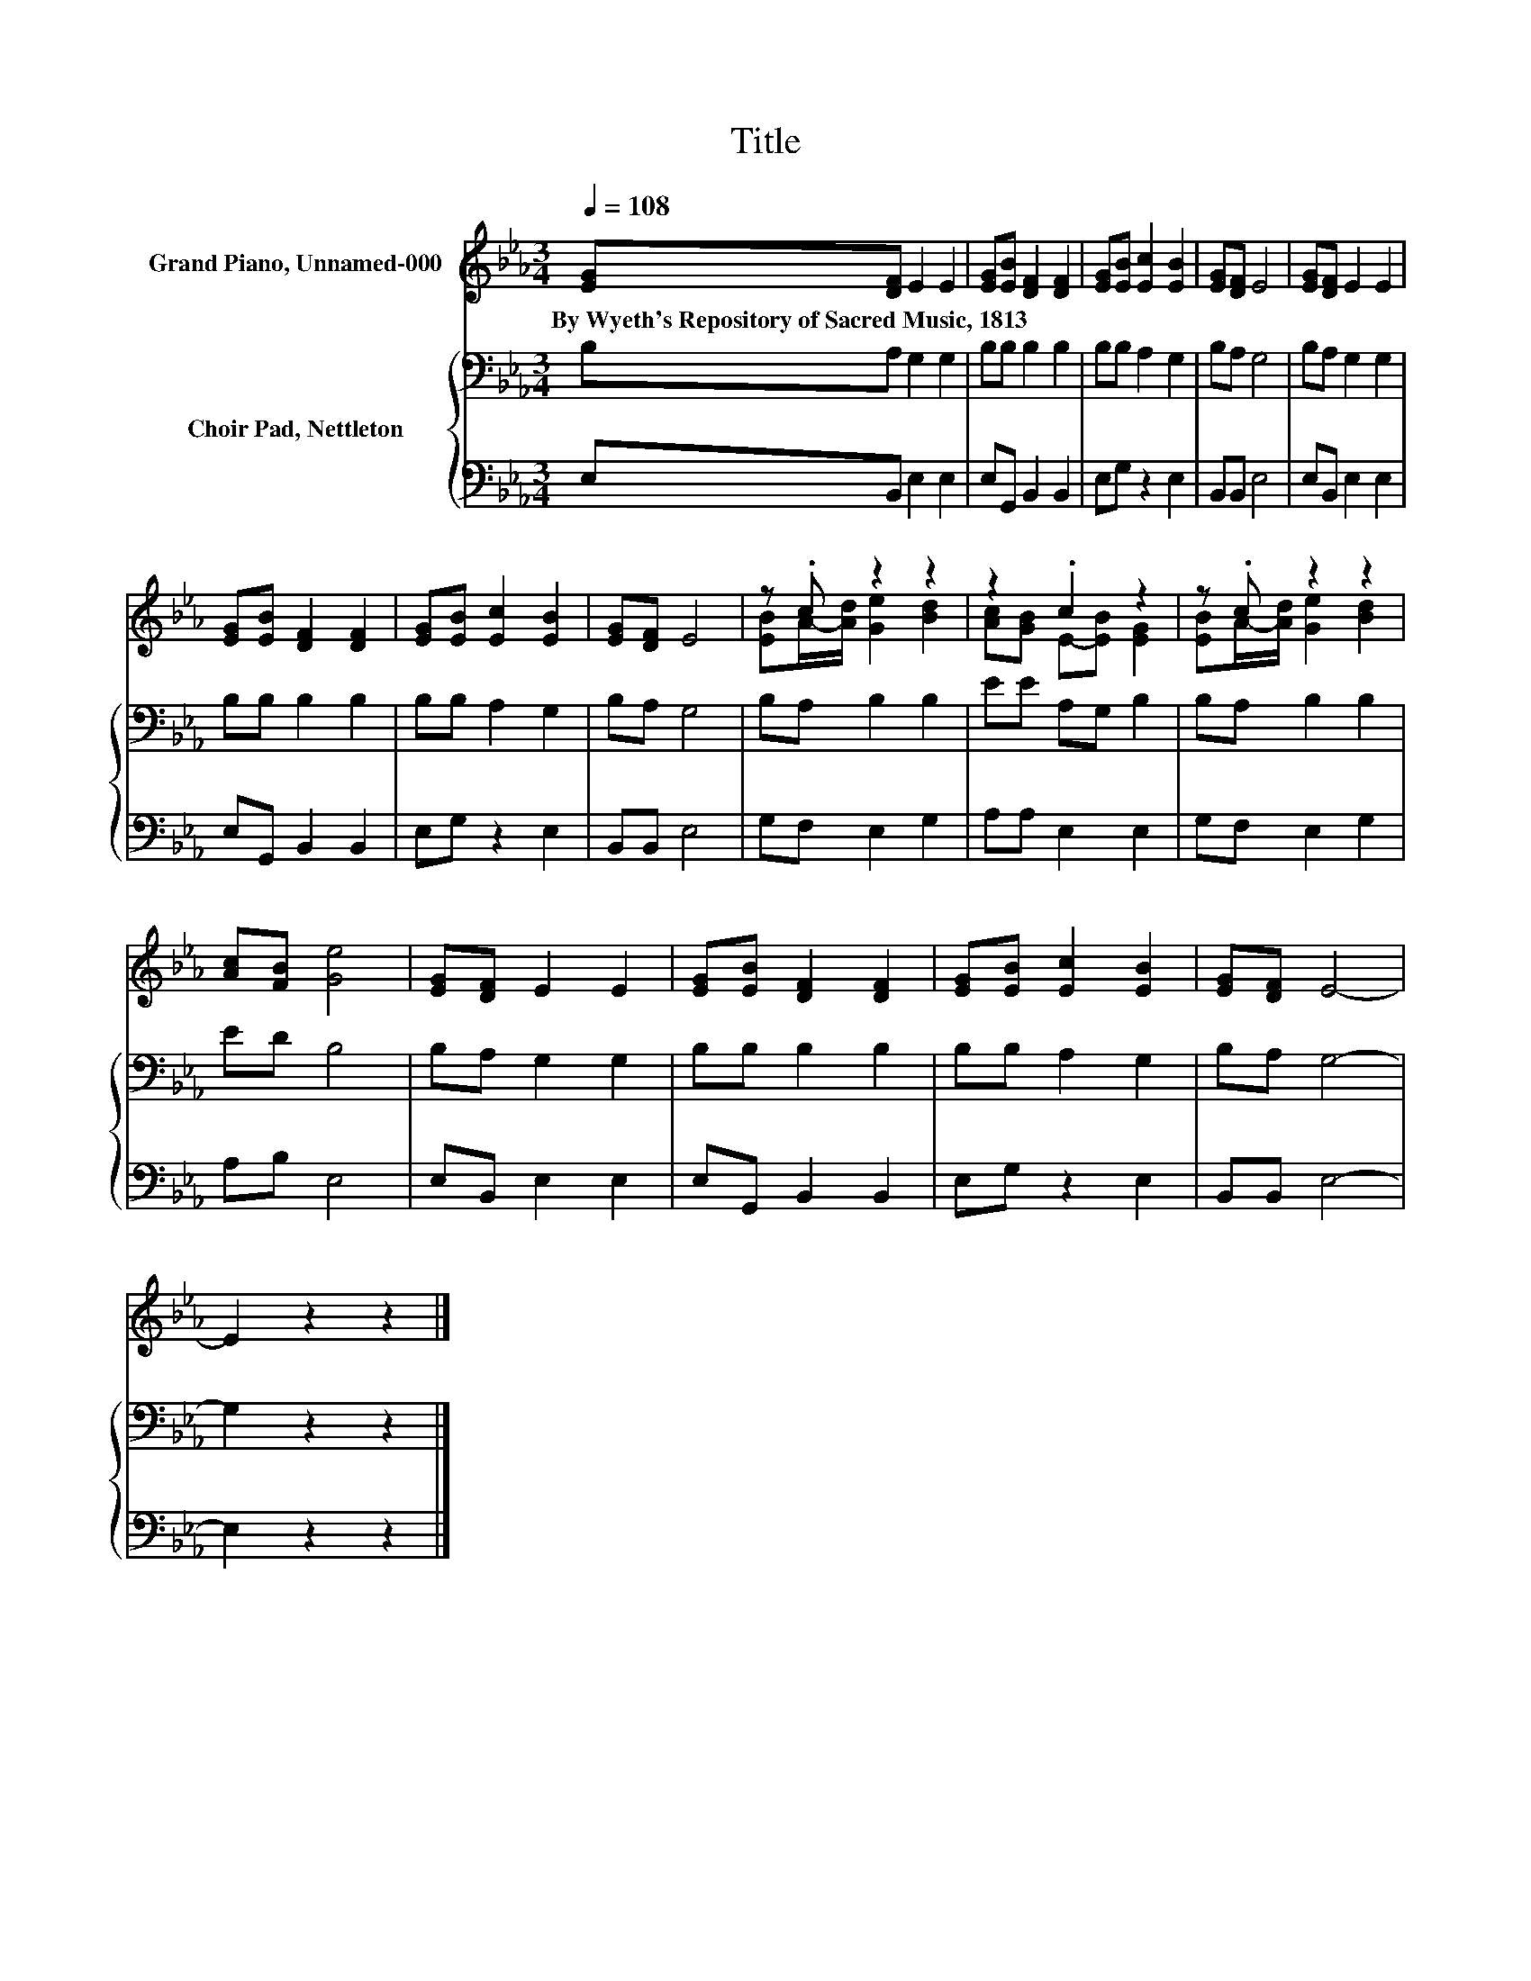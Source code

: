 X:1
T:Title
%%score ( 1 2 ) { 3 | 4 }
L:1/8
Q:1/4=108
M:3/4
K:Eb
V:1 treble nm="Grand Piano, Unnamed-000"
V:2 treble 
V:3 bass nm="Choir Pad, Nettleton"
V:4 bass 
V:1
 [EG][DF] E2 E2 | [EG][EB] [DF]2 [DF]2 | [EG][EB] [Ec]2 [EB]2 | [EG][DF] E4 | [EG][DF] E2 E2 | %5
w: By~Wyeth's~Repository~of~Sacred~Music,~1813 * * *|||||
 [EG][EB] [DF]2 [DF]2 | [EG][EB] [Ec]2 [EB]2 | [EG][DF] E4 | z .c z2 z2 | z2 .c2 z2 | z .c z2 z2 | %11
w: ||||||
 [Ac][FB] [Ge]4 | [EG][DF] E2 E2 | [EG][EB] [DF]2 [DF]2 | [EG][EB] [Ec]2 [EB]2 | [EG][DF] E4- | %16
w: |||||
 E2 z2 z2 |] %17
w: |
V:2
 x6 | x6 | x6 | x6 | x6 | x6 | x6 | x6 | [EB]A/-[Ad]/ [Ge]2 [Bd]2 | [Ac][GB] E-[EB] [EG]2 | %10
 [EB]A/-[Ad]/ [Ge]2 [Bd]2 | x6 | x6 | x6 | x6 | x6 | x6 |] %17
V:3
 B,A, G,2 G,2 | B,B, B,2 B,2 | B,B, A,2 G,2 | B,A, G,4 | B,A, G,2 G,2 | B,B, B,2 B,2 | %6
 B,B, A,2 G,2 | B,A, G,4 | B,A, B,2 B,2 | EE A,G, B,2 | B,A, B,2 B,2 | ED B,4 | B,A, G,2 G,2 | %13
 B,B, B,2 B,2 | B,B, A,2 G,2 | B,A, G,4- | G,2 z2 z2 |] %17
V:4
 E,B,, E,2 E,2 | E,G,, B,,2 B,,2 | E,G, z2 E,2 | B,,B,, E,4 | E,B,, E,2 E,2 | E,G,, B,,2 B,,2 | %6
 E,G, z2 E,2 | B,,B,, E,4 | G,F, E,2 G,2 | A,A, E,2 E,2 | G,F, E,2 G,2 | A,B, E,4 | E,B,, E,2 E,2 | %13
 E,G,, B,,2 B,,2 | E,G, z2 E,2 | B,,B,, E,4- | E,2 z2 z2 |] %17

